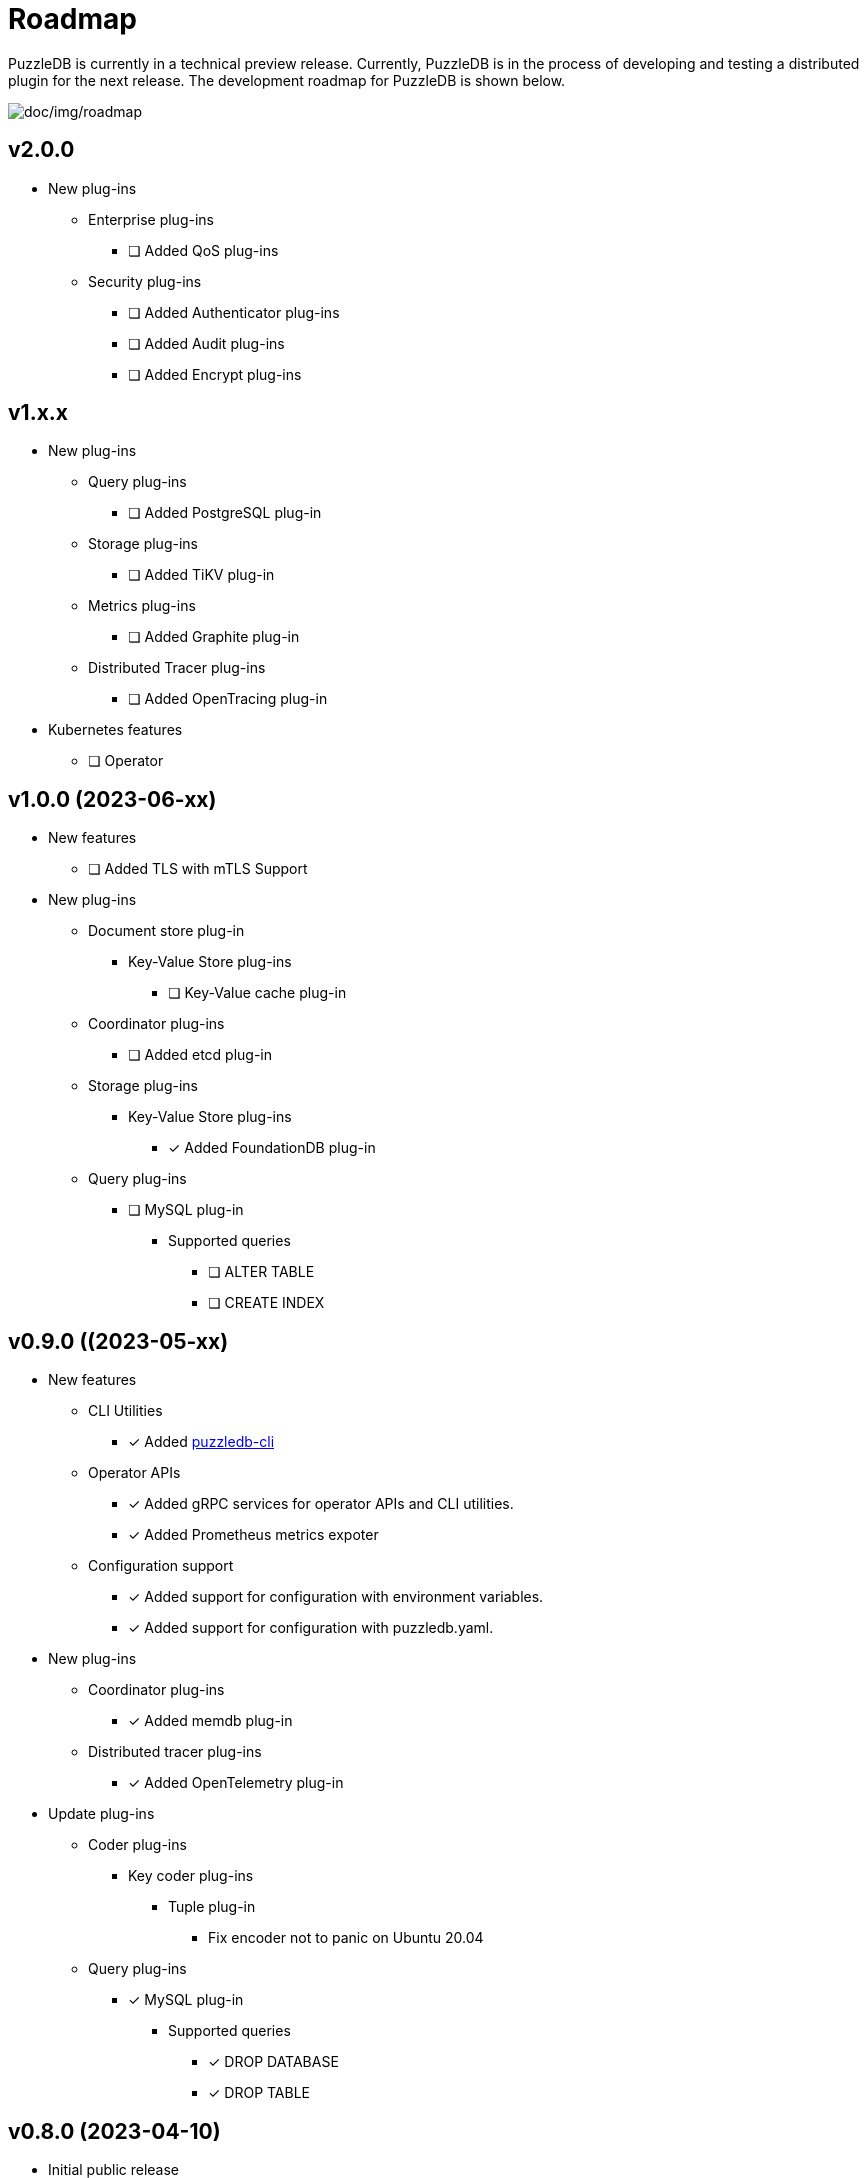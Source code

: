 = Roadmap

PuzzleDB is currently in a technical preview release. Currently,
PuzzleDB is in the process of developing and testing a distributed
plugin for the next release. The development roadmap for PuzzleDB is shown below.

image:img/roadmap.png[doc/img/roadmap]

== v2.0.0
* New plug-ins
** Enterprise plug-ins
*** [ ] Added QoS plug-ins
** Security plug-ins
*** [ ] Added Authenticator plug-ins﻿
*** [ ] Added Audit plug-ins
*** [ ] Added Encrypt plug-ins

== v1.x.x
* New plug-ins
** Query plug-ins
*** [ ] Added PostgreSQL plug-in
** Storage plug-ins
*** [ ] Added TiKV plug-in
** Metrics plug-ins
*** [ ] Added Graphite plug-in
** Distributed Tracer plug-ins
*** [ ] Added OpenTracing plug-in
* Kubernetes features
** [ ] Operator

== v1.0.0 (2023-06-xx)
* New features
** [ ] Added TLS with mTLS Support
* New plug-ins
** Document store plug-in
*** Key-Value Store plug-ins
**** [ ] Key-Value cache plug-in
** Coordinator plug-ins
*** [ ] Added etcd plug-in
** Storage plug-ins
*** Key-Value Store plug-ins
**** [*] Added FoundationDB plug-in
** Query plug-ins
*** [ ] MySQL plug-in
**** Supported queries
***** [ ] ALTER TABLE
***** [ ] CREATE INDEX

== v0.9.0 ((2023-05-xx)
* New features
** CLI Utilities
*** [*] Added link:cmd/cli/puzzledb-cli.md[puzzledb-cli]
** Operator APIs
*** [*] Added gRPC services for operator APIs and CLI utilities.
*** [*] Added Prometheus metrics expoter
** Configuration support
*** [*] Added support for configuration with environment variables.
*** [*] Added support for configuration with puzzledb.yaml.
* New plug-ins
** Coordinator plug-ins
*** [*] Added memdb plug-in
** Distributed tracer plug-ins
*** [*] Added OpenTelemetry plug-in
* Update plug-ins
** Coder plug-ins
*** Key coder plug-ins
**** Tuple plug-in
***** Fix encoder not to panic on Ubuntu 20.04
** Query plug-ins
*** [*] MySQL plug-in
**** Supported queries
***** [*] DROP DATABASE
***** [*] DROP TABLE 

== v0.8.0 (2023-04-10)

* Initial public release
* Initial release plug-ins
** Query plug-ins
*** [*] MySQL plug-in
*** [*] Redis plug-in
*** [*] MongoDB plug-in
** Storage plug-ins
*** Document store plug-in
**** [*] Key-Value store plug-in
*** Key-Value Store plug-ins
**** [*] memdb plug-in
** Coder plug-ins
***  Document coder plug-ins
**** [*] CBOR coder plug-in
*** Key coder plug-ins
**** [*] Tuple plug-in